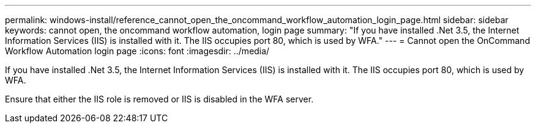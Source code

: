 ---
permalink: windows-install/reference_cannot_open_the_oncommand_workflow_automation_login_page.html
sidebar: sidebar
keywords:  cannot open, the oncommand workflow automation, login page
summary: "If you have installed .Net 3.5, the Internet Information Services (IIS) is installed with it. The IIS occupies port 80, which is used by WFA."
---
= Cannot open the OnCommand Workflow Automation login page
:icons: font
:imagesdir: ../media/

[.lead]
If you have installed .Net 3.5, the Internet Information Services (IIS) is installed with it. The IIS occupies port 80, which is used by WFA.

Ensure that either the IIS role is removed or IIS is disabled in the WFA server.
